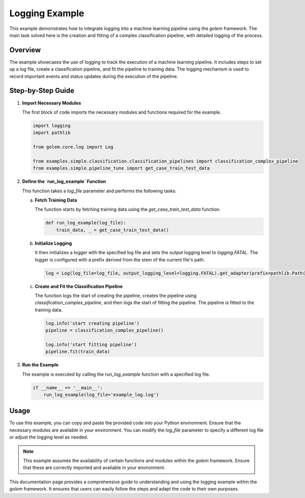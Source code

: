 .. _log_example_page:

Logging Example
===============

This example demonstrates how to integrate logging into a machine learning pipeline using the `golem` framework. The main task solved here is the creation and fitting of a complex classification pipeline, with detailed logging of the process.

Overview
--------

The example showcases the use of logging to track the execution of a machine learning pipeline. It includes steps to set up a log file, create a classification pipeline, and fit the pipeline to training data. The logging mechanism is used to record important events and status updates during the execution of the pipeline.

Step-by-Step Guide
------------------

1. **Import Necessary Modules**

   The first block of code imports the necessary modules and functions required for the example.

   .. code-block:: python

      import logging
      import pathlib

      from golem.core.log import Log

      from examples.simple.classification.classification_pipelines import classification_complex_pipeline
      from examples.simple.pipeline_tune import get_case_train_test_data

2. **Define the `run_log_example` Function**

   This function takes a `log_file` parameter and performs the following tasks:

   a. **Fetch Training Data**

      The function starts by fetching training data using the `get_case_train_test_data` function.

      .. code-block:: python

         def run_log_example(log_file):
             train_data, _ = get_case_train_test_data()

   b. **Initialize Logging**

      It then initializes a logger with the specified log file and sets the output logging level to `logging.FATAL`. The logger is configured with a prefix derived from the stem of the current file's path.

      .. code-block:: python

             log = Log(log_file=log_file, output_logging_level=logging.FATAL).get_adapter(prefix=pathlib.Path(__file__).stem)

   c. **Create and Fit the Classification Pipeline**

      The function logs the start of creating the pipeline, creates the pipeline using `classification_complex_pipeline`, and then logs the start of fitting the pipeline. The pipeline is fitted to the training data.

      .. code-block:: python

             log.info('start creating pipeline')
             pipeline = classification_complex_pipeline()

             log.info('start fitting pipeline')
             pipeline.fit(train_data)

3. **Run the Example**

   The example is executed by calling the `run_log_example` function with a specified log file.

   .. code-block:: python

      if __name__ == '__main__':
          run_log_example(log_file='example_log.log')

Usage
-----

To use this example, you can copy and paste the provided code into your Python environment. Ensure that the necessary modules are available in your environment. You can modify the `log_file` parameter to specify a different log file or adjust the logging level as needed.

.. note::
   This example assumes the availability of certain functions and modules within the `golem` framework. Ensure that these are correctly imported and available in your environment.

.. seealso::
   For more detailed information on logging and the `golem` framework, refer to the official documentation.

.. _golem_framework: https://golem-framework.readthedocs.io/

This documentation page provides a comprehensive guide to understanding and using the logging example within the `golem` framework. It ensures that users can easily follow the steps and adapt the code to their own purposes.